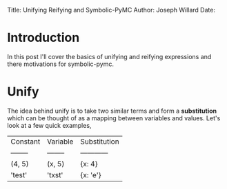 #+OPTIONS: toc:nil
Title: Unifying Reifying and Symbolic-PyMC
Author: Joseph Willard
Date: 

* Introduction
In this post I'll cover the basics of unifying and reifying expressions and there motivations for symbolic-pymc.

* Unify
The idea behind unify is to take two similar terms and form a *substitution* which can be thought of as a mapping between variables and values. Let's look at a few quick examples,

| Constant | Variable | Substitution |
| -------- | -------- | ------------ |
| (4, 5)   | (x, 5)   | {x: 4}       |
| 'test'   | 'txst'   | {x: 'e'}     |


